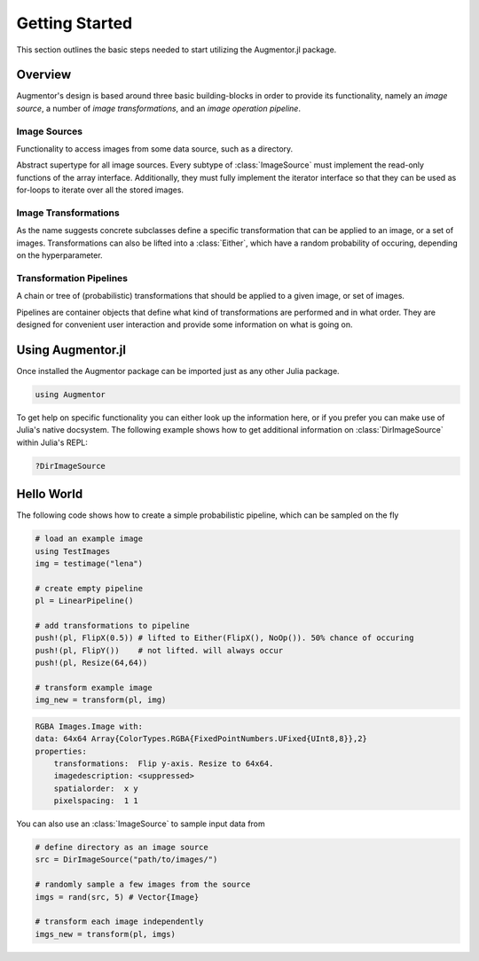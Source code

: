 Getting Started
================

This section outlines the basic steps needed to start utilizing
the Augmentor.jl package.

Overview
---------

Augmentor's design is based around three basic building-blocks in
order to provide its functionality, namely an *image source*,
a number of *image transformations*, and an *image operation pipeline*.

Image Sources
**************

Functionality to access images from some data source,
such as a directory.

Abstract supertype for all image sources. Every subtype of
:class:`ImageSource` must implement the read-only functions of
the array interface. Additionally, they must fully implement the
iterator interface so that they can be used as for-loops to
iterate over all the stored images.

Image Transformations
**********************

As the name suggests concrete subclasses define a specific
transformation that can be applied to an image, or a set of
images. Transformations can also be lifted into a
:class:`Either`, which have a random probability of
occuring, depending on the hyperparameter.

Transformation Pipelines
*************************

A chain or tree of (probabilistic) transformations that should be
applied to a given image, or set of images.

Pipelines are container objects that define what kind of
transformations are performed and in what order. They are designed
for convenient user interaction and provide some information on
what is going on.


Using Augmentor.jl
-------------------

Once installed the Augmentor package can be imported just as any
other Julia package.

.. code-block:: julia

    using Augmentor

To get help on specific functionality you can either look up the
information here, or if you prefer you can make use of Julia's
native docsystem.
The following example shows how to get additional information
on :class:`DirImageSource` within Julia's REPL:

.. code-block:: julia

    ?DirImageSource

Hello World
-------------

The following code shows how to create a simple probabilistic pipeline,
which can be sampled on the fly

.. code-block:: julia

    # load an example image
    using TestImages
    img = testimage("lena")

    # create empty pipeline
    pl = LinearPipeline()

    # add transformations to pipeline
    push!(pl, FlipX(0.5)) # lifted to Either(FlipX(), NoOp()). 50% chance of occuring
    push!(pl, FlipY())    # not lifted. will always occur
    push!(pl, Resize(64,64))

    # transform example image
    img_new = transform(pl, img)

.. code-block:: none

    RGBA Images.Image with:
    data: 64x64 Array{ColorTypes.RGBA{FixedPointNumbers.UFixed{UInt8,8}},2}
    properties:
        transformations:  Flip y-axis. Resize to 64x64.
        imagedescription: <suppressed>
        spatialorder:  x y
        pixelspacing:  1 1

You can also use an :class:`ImageSource` to sample input data from

.. code-block:: julia

    # define directory as an image source
    src = DirImageSource("path/to/images/")

    # randomly sample a few images from the source
    imgs = rand(src, 5) # Vector{Image}

    # transform each image independently
    imgs_new = transform(pl, imgs)

